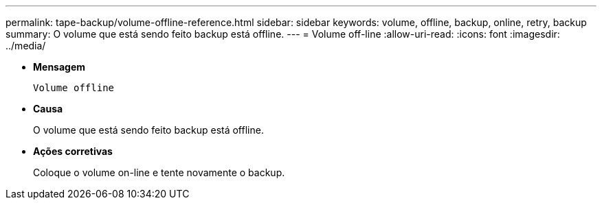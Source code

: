 ---
permalink: tape-backup/volume-offline-reference.html 
sidebar: sidebar 
keywords: volume, offline, backup, online, retry, backup 
summary: O volume que está sendo feito backup está offline. 
---
= Volume off-line
:allow-uri-read: 
:icons: font
:imagesdir: ../media/


[role="lead"]
* *Mensagem*
+
`Volume offline`

* *Causa*
+
O volume que está sendo feito backup está offline.

* *Ações corretivas*
+
Coloque o volume on-line e tente novamente o backup.


